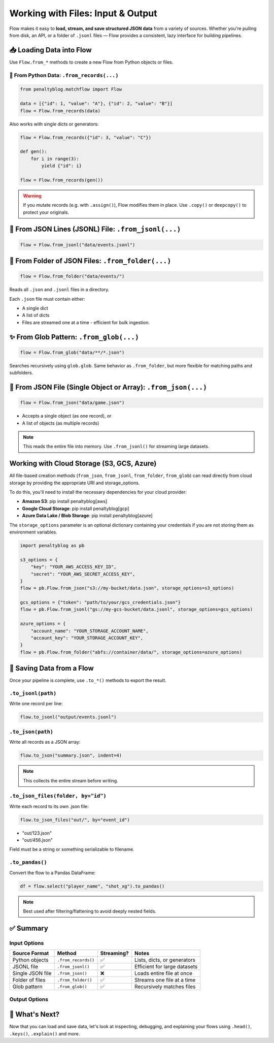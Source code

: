 ==================================
Working with Files: Input & Output
==================================

Flow makes it easy to **load, stream, and save structured JSON data** from a variety of sources. Whether you're pulling from disk, an API, or a folder of ``.jsonl`` files — Flow provides a consistent, lazy interface for building pipelines.

📥 Loading Data into Flow
=========================

Use ``Flow.from_*`` methods to create a new Flow from Python objects or files.

🧠 From Python Data: ``.from_records(...)``
-------------------------------------------

.. code-block:: python

   from penaltyblog.matchflow import Flow

   data = [{"id": 1, "value": "A"}, {"id": 2, "value": "B"}]
   flow = Flow.from_records(data)

Also works with single dicts or generators:

.. code-block:: python

   flow = Flow.from_records({"id": 3, "value": "C"})

   def gen():
       for i in range(3):
           yield {"id": i}

   flow = Flow.from_records(gen())

.. warning::
   If you mutate records (e.g. with ``.assign()``), Flow modifies them in place. Use ``.copy()`` or ``deepcopy()`` to protect your originals.

📄 From JSON Lines (JSONL) File: ``.from_jsonl(...)``
=====================================================

.. code-block:: python

   flow = Flow.from_jsonl("data/events.jsonl")

📂 From Folder of JSON Files: ``.from_folder(...)``
===================================================

.. code-block:: python

   flow = Flow.from_folder("data/events/")

Reads all ``.json`` and ``.jsonl`` files in a directory.

Each ``.json`` file must contain either:

- A single dict
- A list of dicts
- Files are streamed one at a time - efficient for bulk ingestion.

✨ From Glob Pattern: ``.from_glob(...)``
=========================================

.. code-block:: python

   flow = Flow.from_glob("data/**/*.json")

Searches recursively using ``glob.glob``. Same behavior as ``.from_folder``, but more flexible for matching paths and subfolders.

🧾 From JSON File (Single Object or Array): ``.from_json(...)``
===============================================================

.. code-block:: python

   flow = Flow.from_json("data/game.json")

- Accepts a single object (as one record), or
- A list of objects (as multiple records)

.. note::
   This reads the entire file into memory. Use ``.from_jsonl()`` for streaming large datasets.

Working with Cloud Storage (S3, GCS, Azure)
============================================

All file-based creation methods (``from_json``, ``from_jsonl``, ``from_folder``, ``from_glob``) can read directly from cloud storage by providing the appropriate URI and storage_options.

To do this, you'll need to install the necessary dependencies for your cloud provider:

- **Amazon S3**: pip install penaltyblog[aws]
- **Google Cloud Storage**: pip install penaltyblog[gcp]
- **Azure Data Lake / Blob Storage**: pip install penaltyblog[azure]

The ``storage_options`` parameter is an optional dictionary containing your credentials if you are not storing them as environment variables.

.. code-block:: python

   import penaltyblog as pb

   s3_options = {
       "key": "YOUR_AWS_ACCESS_KEY_ID",
       "secret": "YOUR_AWS_SECRET_ACCESS_KEY",
   }
   flow = pb.Flow.from_json("s3://my-bucket/data.json", storage_options=s3_options)

   gcs_options = {"token": "path/to/your/gcs_credentials.json"}
   flow = pb.Flow.from_jsonl("gs://my-gcs-bucket/data.jsonl", storage_options=gcs_options)

   azure_options = {
       "account_name": "YOUR_STORAGE_ACCOUNT_NAME",
       "account_key": "YOUR_STORAGE_ACCOUNT_KEY",
   }
   flow = pb.Flow.from_folder("abfs://container/data/", storage_options=azure_options)

💾 Saving Data from a Flow
==========================

Once your pipeline is complete, use ``.to_*()`` methods to export the result.

``.to_jsonl(path)``
-------------------

Write one record per line:

.. code-block:: python

   flow.to_jsonl("output/events.jsonl")

``.to_json(path)``
------------------

Write all records as a JSON array:

.. code-block:: python

   flow.to_json("summary.json", indent=4)

.. note::
   This collects the entire stream before writing.

``.to_json_files(folder, by="id")``
-----------------------------------

Write each record to its own .json file:

.. code-block:: python

   flow.to_json_files("out/", by="event_id")

- "out/123.json"
- "out/456.json"

Field must be a string or something serializable to filename.

``.to_pandas()``
----------------

Convert the flow to a Pandas DataFrame:

.. code-block:: python

   df = flow.select("player_name", "shot_xg").to_pandas()

.. note::
   Best used after filtering/flattening to avoid deeply nested fields.

✅ Summary
==========

Input Options
-------------

+------------------+-------------------------+------------+------------------------------+
| Source Format    | Method                  | Streaming? | Notes                        |
+==================+=========================+============+==============================+
| Python objects   | ``.from_records()``     | ✅         | Lists, dicts, or generators  |
+------------------+-------------------------+------------+------------------------------+
| JSONL file       | ``.from_jsonl()``       | ✅         | Efficient for large datasets |
+------------------+-------------------------+------------+------------------------------+
| Single JSON file | ``.from_json()``        | ❌         | Loads entire file at once    |
+------------------+-------------------------+------------+------------------------------+
| Folder of files  | ``.from_folder()``      | ✅         | Streams one file at a time   |
+------------------+-------------------------+------------+------------------------------+
| Glob pattern     | ``.from_glob()``        | ✅         | Recursively matches files    |
+------------------+-------------------------+------------+------------------------------+

Output Options
--------------

+--------------------+-----------------+------------+-------------------------------+
| Output Method      | Format          | Streaming? | Notes                         |
+====================+=================+============+===============================+
| ``.to_jsonl()``    | JSONL           | ✅         | One line per record           |
+--------------------+-----------------+------------+-------------------------------+
| ``.to_json()``     | JSON array      | ❌         | Collects before writing       |
+--------------------+-----------------+------------+-------------------------------+
| ``.to_json_files()`` | Folder of files | ✅         | One file per record           |
+--------------------+-----------------+------------+-------------------------------+
| ``.to_pandas()``   | DataFrame       | ❌         | Collects all data into memory |
+--------------------+-----------------+------------+-------------------------------+

🧠 What's Next?
===============

Now that you can load and save data, let's look at inspecting, debugging, and explaining your flows using ``.head()``, ``.keys()``, ``.explain()`` and more.
